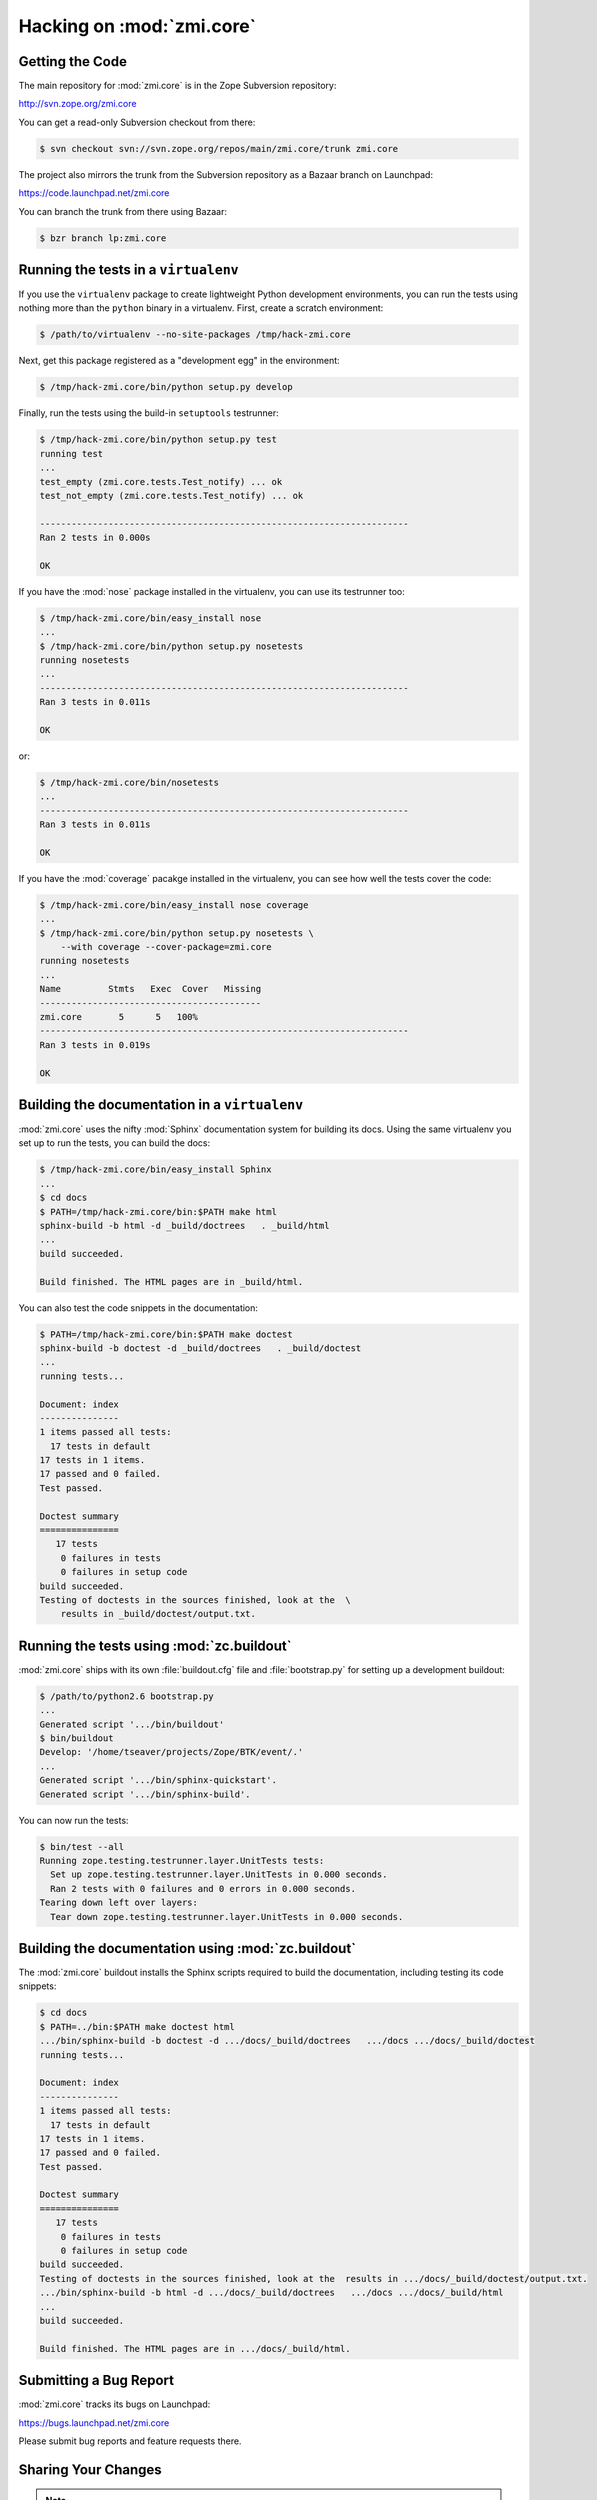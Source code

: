 Hacking on :mod:`zmi.core`
==========================


Getting the Code
-----------------

The main repository for :mod:`zmi.core` is in the Zope Subversion
repository:

http://svn.zope.org/zmi.core

You can get a read-only Subversion checkout from there:

.. code-block:: sh

   $ svn checkout svn://svn.zope.org/repos/main/zmi.core/trunk zmi.core

The project also mirrors the trunk from the Subversion repository as a
Bazaar branch on Launchpad:

https://code.launchpad.net/zmi.core

You can branch the trunk from there using Bazaar:

.. code-block:: sh

   $ bzr branch lp:zmi.core


Running the tests in a ``virtualenv``
-------------------------------------

If you use the ``virtualenv`` package to create lightweight Python
development environments, you can run the tests using nothing more
than the ``python`` binary in a virtualenv.  First, create a scratch
environment:

.. code-block:: sh

   $ /path/to/virtualenv --no-site-packages /tmp/hack-zmi.core

Next, get this package registered as a "development egg" in the
environment:

.. code-block:: sh

   $ /tmp/hack-zmi.core/bin/python setup.py develop

Finally, run the tests using the build-in ``setuptools`` testrunner:

.. code-block:: sh

   $ /tmp/hack-zmi.core/bin/python setup.py test
   running test
   ...
   test_empty (zmi.core.tests.Test_notify) ... ok
   test_not_empty (zmi.core.tests.Test_notify) ... ok

   ----------------------------------------------------------------------
   Ran 2 tests in 0.000s

   OK

If you have the :mod:`nose` package installed in the virtualenv, you can
use its testrunner too:

.. code-block:: sh

   $ /tmp/hack-zmi.core/bin/easy_install nose
   ...
   $ /tmp/hack-zmi.core/bin/python setup.py nosetests
   running nosetests
   ...
   ----------------------------------------------------------------------
   Ran 3 tests in 0.011s

   OK

or:

.. code-block:: sh

   $ /tmp/hack-zmi.core/bin/nosetests
   ...
   ----------------------------------------------------------------------
   Ran 3 tests in 0.011s

   OK

If you have the :mod:`coverage` pacakge installed in the virtualenv,
you can see how well the tests cover the code:

.. code-block:: sh

   $ /tmp/hack-zmi.core/bin/easy_install nose coverage
   ...
   $ /tmp/hack-zmi.core/bin/python setup.py nosetests \
       --with coverage --cover-package=zmi.core
   running nosetests
   ...
   Name         Stmts   Exec  Cover   Missing
   ------------------------------------------
   zmi.core       5      5   100%   
   ----------------------------------------------------------------------
   Ran 3 tests in 0.019s

   OK


Building the documentation in a ``virtualenv``
----------------------------------------------

:mod:`zmi.core` uses the nifty :mod:`Sphinx` documentation system
for building its docs.  Using the same virtualenv you set up to run the
tests, you can build the docs:

.. code-block:: sh

   $ /tmp/hack-zmi.core/bin/easy_install Sphinx
   ...
   $ cd docs
   $ PATH=/tmp/hack-zmi.core/bin:$PATH make html
   sphinx-build -b html -d _build/doctrees   . _build/html
   ...
   build succeeded.

   Build finished. The HTML pages are in _build/html.

You can also test the code snippets in the documentation:

.. code-block:: sh

   $ PATH=/tmp/hack-zmi.core/bin:$PATH make doctest
   sphinx-build -b doctest -d _build/doctrees   . _build/doctest
   ...
   running tests...

   Document: index
   ---------------
   1 items passed all tests:
     17 tests in default
   17 tests in 1 items.
   17 passed and 0 failed.
   Test passed.

   Doctest summary
   ===============
      17 tests
       0 failures in tests
       0 failures in setup code
   build succeeded.
   Testing of doctests in the sources finished, look at the  \
       results in _build/doctest/output.txt.


Running the tests using  :mod:`zc.buildout`
-------------------------------------------

:mod:`zmi.core` ships with its own :file:`buildout.cfg` file and
:file:`bootstrap.py` for setting up a development buildout:

.. code-block:: sh

   $ /path/to/python2.6 bootstrap.py
   ...
   Generated script '.../bin/buildout'
   $ bin/buildout
   Develop: '/home/tseaver/projects/Zope/BTK/event/.'
   ...
   Generated script '.../bin/sphinx-quickstart'.
   Generated script '.../bin/sphinx-build'.

You can now run the tests:

.. code-block:: sh

   $ bin/test --all
   Running zope.testing.testrunner.layer.UnitTests tests:
     Set up zope.testing.testrunner.layer.UnitTests in 0.000 seconds.
     Ran 2 tests with 0 failures and 0 errors in 0.000 seconds.
   Tearing down left over layers:
     Tear down zope.testing.testrunner.layer.UnitTests in 0.000 seconds.


Building the documentation using :mod:`zc.buildout`
---------------------------------------------------

The :mod:`zmi.core` buildout installs the Sphinx scripts required to build
the documentation, including testing its code snippets:

.. code-block:: sh

   $ cd docs
   $ PATH=../bin:$PATH make doctest html
   .../bin/sphinx-build -b doctest -d .../docs/_build/doctrees   .../docs .../docs/_build/doctest
   running tests...

   Document: index
   ---------------
   1 items passed all tests:
     17 tests in default
   17 tests in 1 items.
   17 passed and 0 failed.
   Test passed.

   Doctest summary
   ===============
      17 tests
       0 failures in tests
       0 failures in setup code
   build succeeded.
   Testing of doctests in the sources finished, look at the  results in .../docs/_build/doctest/output.txt.
   .../bin/sphinx-build -b html -d .../docs/_build/doctrees   .../docs .../docs/_build/html
   ...
   build succeeded.

   Build finished. The HTML pages are in .../docs/_build/html.


Submitting a Bug Report
-----------------------

:mod:`zmi.core` tracks its bugs on Launchpad:

https://bugs.launchpad.net/zmi.core

Please submit bug reports and feature requests there.


Sharing Your Changes
--------------------

.. note::

   Please ensure that all tests are passing before you submit your code.
   If possible, your submission should include new tests for new features
   or bug fixes, although it is possible that you may have tested your
   new code by updating existing tests.

If you got a read-only checkout from the Subversion repository, and you
have made a change you would like to share, the best route is to let
Subversion help you make a patch file:

.. code-block:: sh

   $ svn diff > zmi.core-cool_feature.patch

You can then upload that patch file as an attachment to a Launchpad bug
report.

If you branched the code from Launchpad using Bazaar, you have another
option:  you can "push" your branch to Launchpad:

.. code-block:: sh

   $ bzr push lp:~tseaver/zmi.core/cool_feature

After pushing your branch, you can link it to a bug report on Launchpad,
or request that the maintainers merge your branch using the Launchpad
"merge request" feature.
